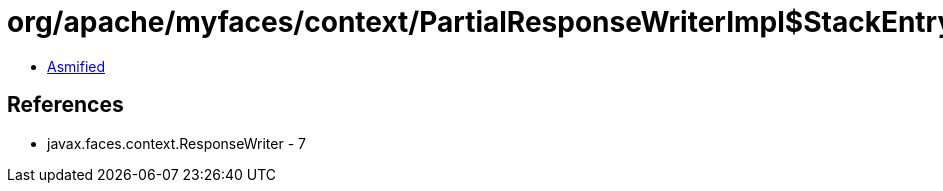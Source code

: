 = org/apache/myfaces/context/PartialResponseWriterImpl$StackEntry.class

 - link:PartialResponseWriterImpl$StackEntry-asmified.java[Asmified]

== References

 - javax.faces.context.ResponseWriter - 7
